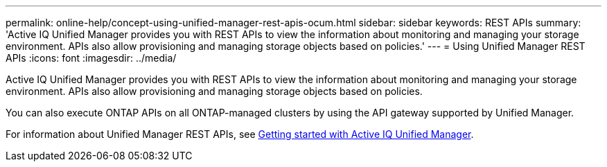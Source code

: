 ---
permalink: online-help/concept-using-unified-manager-rest-apis-ocum.html
sidebar: sidebar
keywords: REST APIs
summary: 'Active IQ Unified Manager provides you with REST APIs to view the information about monitoring and managing your storage environment. APIs also allow provisioning and managing storage objects based on policies.'
---
= Using Unified Manager REST APIs
:icons: font
:imagesdir: ../media/

[.lead]
Active IQ Unified Manager provides you with REST APIs to view the information about monitoring and managing your storage environment. APIs also allow provisioning and managing storage objects based on policies.

You can also execute ONTAP APIs on all ONTAP-managed clusters by using the API gateway supported by Unified Manager.

For information about Unified Manager REST APIs, see link:..api-automation/concept-getting-started-with-getting-started-with-um-apis.html[Getting started with Active IQ Unified Manager].
